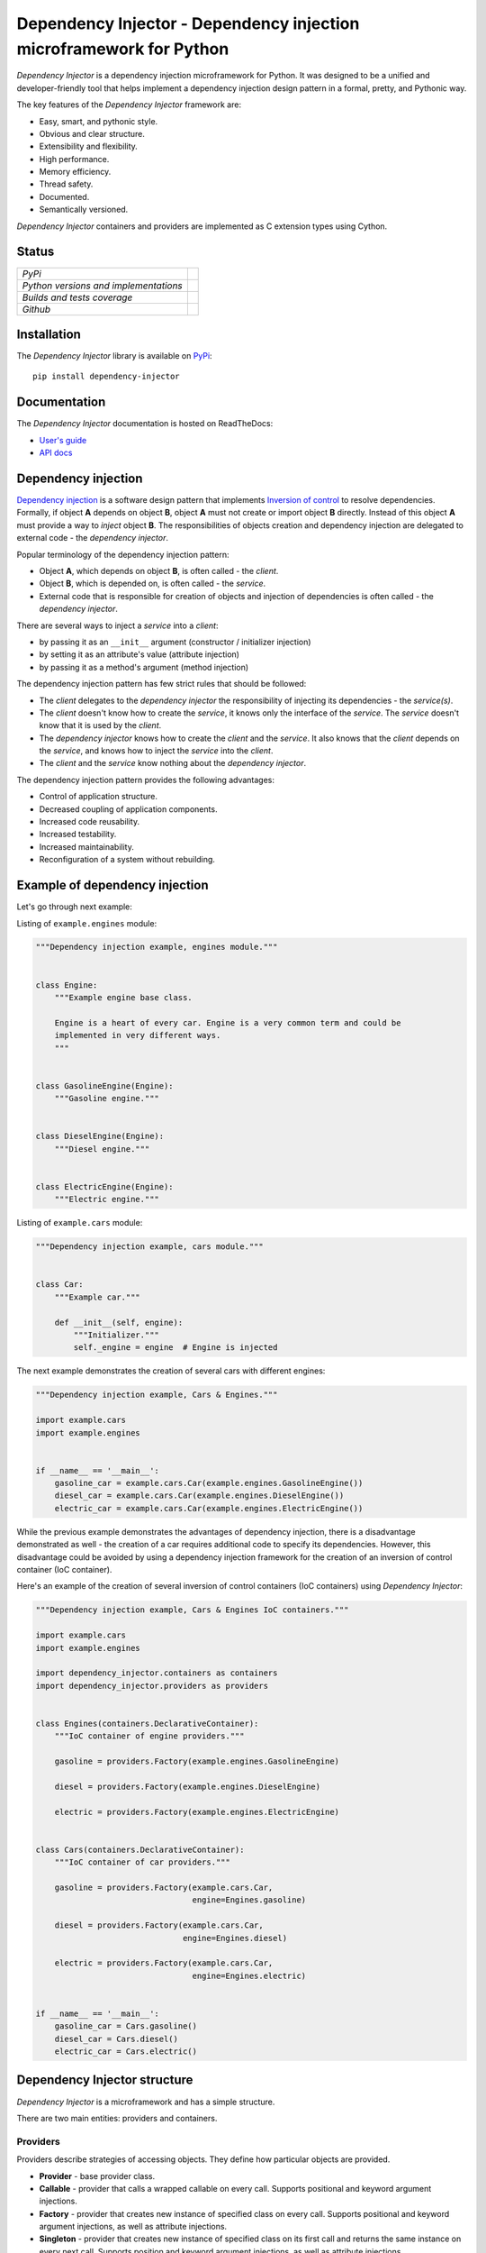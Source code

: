 ====================================================================
Dependency Injector - Dependency injection microframework for Python
====================================================================

*Dependency Injector* is a dependency injection microframework for Python. 
It was designed to be a unified and developer-friendly tool that helps
implement a dependency injection design pattern in a formal, pretty, and
Pythonic way.

The key features of the *Dependency Injector* framework are:

+ Easy, smart, and pythonic style.
+ Obvious and clear structure.
+ Extensibility and flexibility.
+ High performance.
+ Memory efficiency.
+ Thread safety.
+ Documented.
+ Semantically versioned.

*Dependency Injector* containers and providers are implemented as C extension 
types using Cython.

Status
------

+---------------------------------------+--------------------------------------------------------------------------------------------------------------------+
| *PyPi*                                | .. image:: https://img.shields.io/pypi/v/dependency_injector.svg                                                   |
|                                       |    :target: https://pypi.org/project/dependency-injector/                                                          |
|                                       |    :alt: Latest Version                                                                                            |
|                                       | .. image:: https://img.shields.io/pypi/l/dependency_injector.svg                                                   |
|                                       |    :target: https://pypi.org/project/dependency-injector/                                                          |
|                                       |    :alt: License                                                                                                   |
|                                       | .. image:: https://pepy.tech/badge/dependency-injector                                                             |
|                                       |    :target: https://pepy.tech/project/dependency-injector                                                          |
|                                       |    :alt: Downloads                                                                                                 |
+---------------------------------------+--------------------------------------------------------------------------------------------------------------------+
| *Python versions and implementations* | .. image:: https://img.shields.io/pypi/pyversions/dependency_injector.svg                                          |
|                                       |    :target: https://pypi.org/project/dependency-injector/                                                          |
|                                       |    :alt: Supported Python versions                                                                                 |
|                                       | .. image:: https://img.shields.io/pypi/implementation/dependency_injector.svg                                      |
|                                       |    :target: https://pypi.org/project/dependency-injector/                                                          |
|                                       |    :alt: Supported Python implementations                                                                          |
+---------------------------------------+--------------------------------------------------------------------------------------------------------------------+
| *Builds and tests coverage*           | .. image:: https://travis-ci.org/ets-labs/python-dependency-injector.svg?branch=master                             |
|                                       |    :target: https://travis-ci.org/ets-labs/python-dependency-injector                                              |
|                                       |    :alt: Build Status                                                                                              |
|                                       | .. image:: http://readthedocs.org/projects/python-dependency-injector/badge/?version=latest                        |
|                                       |    :target: http://python-dependency-injector.ets-labs.org/                                                        |
|                                       |    :alt: Docs Status                                                                                               |
|                                       | .. image:: https://coveralls.io/repos/github/ets-labs/python-dependency-injector/badge.svg?branch=master           |
|                                       |    :target: https://coveralls.io/github/ets-labs/python-dependency-injector?branch=master                          |
|                                       |    :alt: Coverage Status                                                                                           |
+---------------------------------------+--------------------------------------------------------------------------------------------------------------------+
| *Github*                              | .. image:: https://img.shields.io/github/watchers/ets-labs/python-dependency-injector.svg?style=social&label=Watch |
|                                       |    :target: https://github.com/ets-labs/python-dependency-injector                                                 |
|                                       |    :alt: Github watchers                                                                                           |
|                                       | .. image:: https://img.shields.io/github/stars/ets-labs/python-dependency-injector.svg?style=social&label=Star     |
|                                       |    :target: https://github.com/ets-labs/python-dependency-injector                                                 |
|                                       |    :alt: Github stargazers                                                                                         |
|                                       | .. image:: https://img.shields.io/github/forks/ets-labs/python-dependency-injector.svg?style=social&label=Fork     |
|                                       |    :target: https://github.com/ets-labs/python-dependency-injector                                                 |
|                                       |    :alt: Github forks                                                                                              |
+---------------------------------------+--------------------------------------------------------------------------------------------------------------------+

Installation
------------

The *Dependency Injector* library is available on `PyPi`_::

    pip install dependency-injector

Documentation
-------------

The *Dependency Injector* documentation is hosted on ReadTheDocs:

- `User's guide`_
- `API docs`_

Dependency injection
--------------------

`Dependency injection`_ is a software design pattern that implements 
`Inversion of control`_ to resolve dependencies. Formally, if object **A** 
depends on object **B**, object **A** must not create or import object **B** 
directly. Instead of this object **A** must provide a way to *inject* 
object **B**. The responsibilities of objects creation and dependency
injection are delegated to external code - the *dependency injector*. 

Popular terminology of the dependency injection pattern:

+ Object **A**, which depends on object **B**, is often called - 
  the *client*.
+ Object **B**, which is depended on, is often called - the *service*.
+ External code that is responsible for creation of objects and injection 
  of dependencies is often called - the *dependency injector*.

There are several ways to inject a *service* into a *client*: 

+ by passing it as an ``__init__`` argument (constructor / initializer
  injection)
+ by setting it as an attribute's value (attribute injection)
+ by passing it as a method's argument (method injection)

The dependency injection pattern has few strict rules that should be followed:

+ The *client* delegates to the *dependency injector* the responsibility 
  of injecting its dependencies - the *service(s)*.
+ The *client* doesn't know how to create the *service*, it knows only 
  the interface of the *service*. The *service* doesn't know that it is used by 
  the *client*.
+ The *dependency injector* knows how to create the *client* and 
  the *service*. It also knows that the *client* depends on the *service*, 
  and knows how to inject the *service* into the *client*.
+ The *client* and the *service* know nothing about the *dependency injector*.

The dependency injection pattern provides the following advantages: 

+ Control of application structure.
+ Decreased coupling of application components.
+ Increased code reusability.
+ Increased testability.
+ Increased maintainability.
+ Reconfiguration of a system without rebuilding.

Example of dependency injection
-------------------------------

Let's go through next example:

.. image:: https://raw.githubusercontent.com/wiki/ets-labs/python-dependency-injector/img/engines_cars/diagram.png
    :width: 100%
    :align: center

Listing of ``example.engines`` module:

.. code-block:: python

    """Dependency injection example, engines module."""


    class Engine:
        """Example engine base class.

        Engine is a heart of every car. Engine is a very common term and could be
        implemented in very different ways.
        """


    class GasolineEngine(Engine):
        """Gasoline engine."""


    class DieselEngine(Engine):
        """Diesel engine."""


    class ElectricEngine(Engine):
        """Electric engine."""

Listing of ``example.cars`` module:

.. code-block:: python

    """Dependency injection example, cars module."""


    class Car:
        """Example car."""

        def __init__(self, engine):
            """Initializer."""
            self._engine = engine  # Engine is injected

The next example demonstrates the creation of several cars with different engines:

.. code-block:: python

    """Dependency injection example, Cars & Engines."""

    import example.cars
    import example.engines


    if __name__ == '__main__':
        gasoline_car = example.cars.Car(example.engines.GasolineEngine())
        diesel_car = example.cars.Car(example.engines.DieselEngine())
        electric_car = example.cars.Car(example.engines.ElectricEngine())

While the previous example demonstrates the advantages of dependency injection,
there is a disadvantage demonstrated as well - the creation of a car requires 
additional code to specify its dependencies. However, this disadvantage
could be avoided by using a dependency injection framework for the creation of 
an inversion of control container (IoC container).

Here's an example of the creation of several inversion of control containers
(IoC containers) using *Dependency Injector*:

.. code-block:: python

    """Dependency injection example, Cars & Engines IoC containers."""

    import example.cars
    import example.engines

    import dependency_injector.containers as containers
    import dependency_injector.providers as providers


    class Engines(containers.DeclarativeContainer):
        """IoC container of engine providers."""

        gasoline = providers.Factory(example.engines.GasolineEngine)

        diesel = providers.Factory(example.engines.DieselEngine)

        electric = providers.Factory(example.engines.ElectricEngine)


    class Cars(containers.DeclarativeContainer):
        """IoC container of car providers."""

        gasoline = providers.Factory(example.cars.Car,
                                     engine=Engines.gasoline)

        diesel = providers.Factory(example.cars.Car,
                                   engine=Engines.diesel)

        electric = providers.Factory(example.cars.Car,
                                     engine=Engines.electric)


    if __name__ == '__main__':
        gasoline_car = Cars.gasoline()
        diesel_car = Cars.diesel()
        electric_car = Cars.electric()

Dependency Injector structure
-----------------------------

*Dependency Injector* is a microframework and has a simple structure.

There are two main entities: providers and containers.

.. image:: https://raw.githubusercontent.com/wiki/ets-labs/python-dependency-injector/img/internals.png
    :width: 100%
    :align: center

Providers
~~~~~~~~~

Providers describe strategies of accessing objects. They define how particular 
objects are provided.

- **Provider** - base provider class.
- **Callable** - provider that calls a wrapped callable on every call. Supports 
  positional and keyword argument injections.
- **Factory** - provider that creates new instance of specified class on every 
  call. Supports positional and keyword argument injections, as well as 
  attribute injections.
- **Singleton** - provider that creates new instance of specified class on its
  first call and returns the same instance on every next call. Supports
  position and keyword argument injections, as well as attribute injections.
- **Object** - provider that returns provided instance "as is".
- **ExternalDependency** - provider that can be useful for development of 
  self-sufficient libraries, modules, and applications that require external
  dependencies.
- **Configuration** - provider that helps with implementing late static binding 
  of configuration options - use first, define later.

Containers
~~~~~~~~~~

Containers are collections of providers. The main purpose of containers is to 
group providers.

- **DeclarativeContainer** - is an inversion of control container that can be 
  defined in a declarative manner. It covers most of the cases where a list of
  providers that is be included in a container is deterministic 
  (that means the container will not change its structure in runtime).
- **DynamicContainer** - is an inversion of control container with a dynamic 
  structure. It covers most of the cases where a  list of providers that 
  would be included in container is non-deterministic and depends on  the
  application's flow or its configuration (container's structure could be 
  determined just after the application starts and might perform some initial 
  work, like parsing a list of container providers from a configuration).

Dependency Injector in action
-----------------------------

The brief example below is a simplified version of inversion of control 
containers from a real-life application. The example demonstrates the usage
of *Dependency Injector* inversion of control container and  providers for
specifying application components and their dependencies on each other in one
module. Besides other previously mentioned advantages, it shows a great
opportunity to control and manage application's structure in one place.

.. code-block:: python

    """Example of dependency injection in Python."""

    import logging
    import sqlite3

    import boto3

    from dependency_injector import containers, providers
    from example import services, main


    class IocContainer(containers.DeclarativeContainer):
        """Application IoC container."""

        config = providers.Configuration('config')
        logger = providers.Singleton(logging.Logger, name='example')

        # Gateways

        database_client = providers.Singleton(sqlite3.connect, config.database.dsn)

        s3_client = providers.Singleton(
            boto3.client, 's3',
            aws_access_key_id=config.aws.access_key_id,
            aws_secret_access_key=config.aws.secret_access_key,
        )

        # Services

        users_service = providers.Factory(
            services.UsersService,
            db=database_client,
            logger=logger,
        )

        auth_service = providers.Factory(
            services.AuthService,
            token_ttl=config.auth.token_ttl,
            db=database_client,
            logger=logger,
        )

        photos_service = providers.Factory(
            services.PhotosService,
            db=database_client,
            s3=s3_client,
            logger=logger,
        )

        # Misc

        main = providers.Callable(
            main.main,
            users_service=users_service,
            auth_service=auth_service,
            photos_service=photos_service,
        )

The next example demonstrates a run of the example application defined above:

.. code-block:: python

    """Run example of dependency injection in Python."""

    import sys
    import logging

    from container import IocContainer


    if __name__ == '__main__':
        # Configure container:
        container = IocContainer(
            config={
                'database': {
                    'dsn': ':memory:',
                },
                'aws': {
                    'access_key_id': 'KEY',
                    'secret_access_key': 'SECRET',
                },
                'auth': {
                    'token_ttl': 3600,
                },
            }
        )
        container.logger().addHandler(logging.StreamHandler(sys.stdout))

        # Run application:
        container.main(*sys.argv[1:])

You can find more *Dependency Injector* examples in the ``/examples`` directory
on our GitHub:

    https://github.com/ets-labs/python-dependency-injector

Feedback & Support
------------------

Feel free to post questions, bugs, feature requests, proposals, etc. on
the *Dependency Injector*  GitHub issues page:

    https://github.com/ets-labs/python-dependency-injector/issues

Your feedback is quite important!


.. _Dependency injection: http://en.wikipedia.org/wiki/Dependency_injection
.. _Inversion of control: https://en.wikipedia.org/wiki/Inversion_of_control
.. _PyPi: https://pypi.org/project/dependency-injector/
.. _User's guide: http://python-dependency-injector.ets-labs.org/
.. _API docs: http://python-dependency-injector.ets-labs.org/api/
